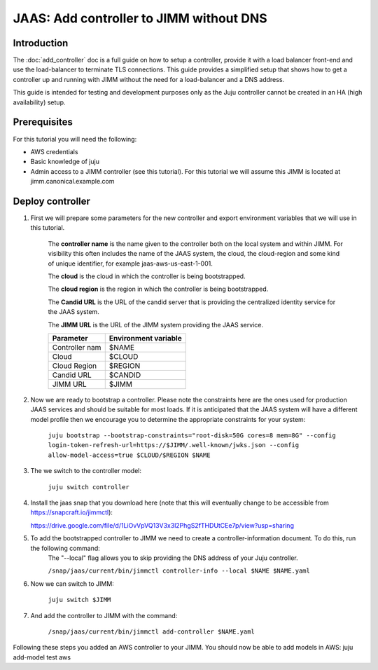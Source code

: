 JAAS: Add controller to JIMM without DNS
========================================

Introduction
------------

The :doc:`add_controller` doc is a full guide on how to setup a controller, provide it with a load balancer front-end and use the load-balancer to terminate TLS connections.
This guide provides a simplified setup that shows how to get a controller up and running with JIMM without the need for a load-balancer and a DNS address.

This guide is intended for testing and development purposes only as the Juju controller cannot be created in an HA (high availability) setup.

Prerequisites
-------------

For this tutorial you will need the following:

- AWS credentials
- Basic knowledge of juju
- Admin access to a JIMM controller (see this tutorial). For this tutorial we will assume this JIMM is located at jimm.canonical.example.com

Deploy controller
-----------------

1. First we will prepare some parameters for the new controller and export environment variables that we will use in this tutorial. 

    The **controller name** is the name given to the controller both on the local system and within JIMM. For visibility this often includes the name of the JAAS system, the cloud, the cloud-region and some kind of unique identifier, for example jaas-aws-us-east-1-001. 

    The **cloud** is the cloud in which the controller is being bootstrapped. 

    The **cloud region** is the region in which the controller is being bootstrapped. 

    The **Candid URL** is the URL of the candid server that is providing the centralized identity service for the JAAS system. 

    The **JIMM URL** is the URL of the JIMM system providing the JAAS service.

    +----------------------+----------------------+
    | Parameter            | Environment variable |
    +======================+======================+
    | Controller nam       | $NAME                |
    +----------------------+----------------------+
    | Cloud                | $CLOUD               |
    +----------------------+----------------------+
    | Cloud Region         | $REGION              |
    +----------------------+----------------------+
    | Candid URL           | $CANDID              |
    +----------------------+----------------------+
    | JIMM URL             | $JIMM                |
    +----------------------+----------------------+


2. Now we are ready to bootstrap a controller. Please note the constraints here are the ones used for production JAAS services and should be suitable for most loads. If it is anticipated that the JAAS system will have a different model profile then we encourage you to determine the appropriate constraints for your system: 

    ``juju bootstrap --bootstrap-constraints="root-disk=50G cores=8 mem=8G" --config login-token-refresh-url=https://$JIMM/.well-known/jwks.json --config allow-model-access=true $CLOUD/$REGION $NAME``

3. The we switch to the controller model: 

    ``juju switch controller``

4.  Install the jaas snap that you download here (note that this will eventually change to be accessible from https://snapcraft.io/jimmctl):

    https://drive.google.com/file/d/1LiOvVpVQ13V3x3l2PhgS2fTHDUtCEe7p/view?usp=sharing 

5. To add the bootstrapped controller to JIMM we need to create a controller-information document. To do this, run the following command:
    The "--local" flag allows you to skip providing the DNS address of your Juju controller.

    ``/snap/jaas/current/bin/jimmctl controller-info --local $NAME $NAME.yaml``

6. Now we can switch to JIMM: 
    
    ``juju switch $JIMM``

7. And add the controller to JIMM with the command: 
    
    ``/snap/jaas/current/bin/jimmctl add-controller $NAME.yaml``
    
Following these steps you added an AWS controller to your JIMM. You should now be able to add models in AWS: juju add-model test aws

